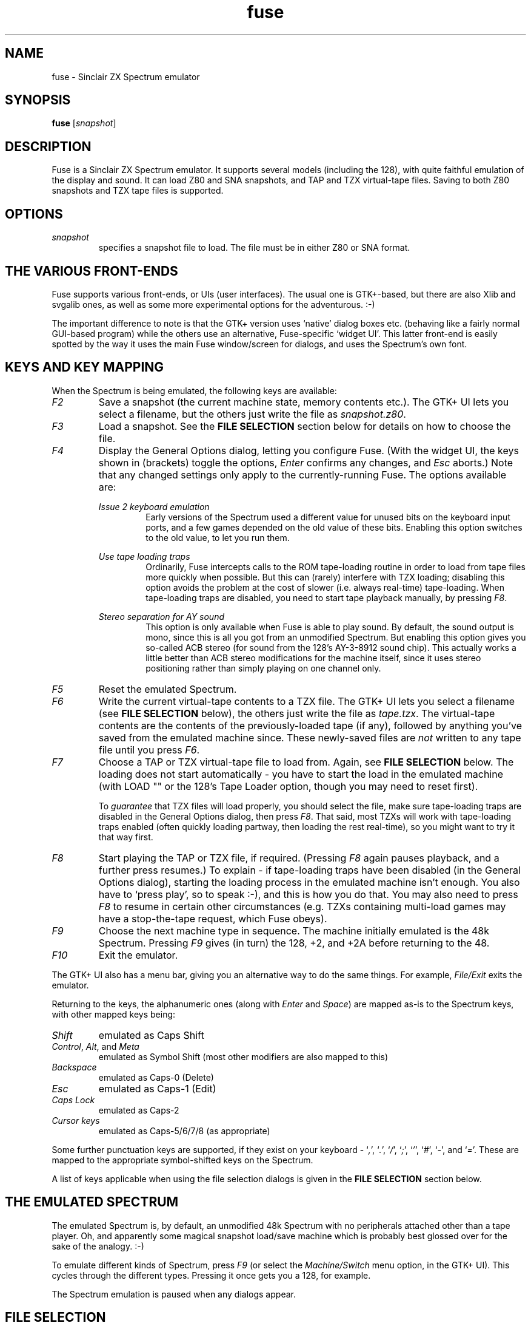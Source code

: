 .\" -*- nroff -*-
.\"
.\" fuse.1: Fuse man page
.\" Copyright (c) 2001 Russell Marks, Philip Kendall
.\"
.\" This program is free software; you can redistribute it and/or modify
.\" it under the terms of the GNU General Public License as published by
.\" the Free Software Foundation; either version 2 of the License, or
.\" (at your option) any later version.
.\"
.\" This program is distributed in the hope that it will be useful,
.\" but WITHOUT ANY WARRANTY; without even the implied warranty of
.\" MERCHANTABILITY or FITNESS FOR A PARTICULAR PURPOSE.  See the
.\" GNU General Public License for more details.
.\"
.\" You should have received a copy of the GNU General Public License
.\" along with this program; if not, write to the Free Software
.\" Foundation, Inc., 59 Temple Place, Suite 330, Boston, MA 02111-1307 USA
.\"
.\" Author contact information:
.\"
.\" E-mail: pak21-fuse@srcf.ucam.org
.\" Postal address: 15 Crescent Road, Wokingham, Berks, RG40 2DB, England
.\"
.\"
.TH fuse 1 "29th November, 2001" "Version 0.4.0" "Emulators"
.\"
.\"------------------------------------------------------------------
.\"
.SH NAME
fuse \- Sinclair ZX Spectrum emulator
.\"
.\"------------------------------------------------------------------
.\"
.SH SYNOPSIS
.PD 0
.B fuse
.RI [ snapshot ]
.P
.PD 1
.\"
.\"------------------------------------------------------------------
.\"
.SH DESCRIPTION
Fuse is a Sinclair ZX Spectrum emulator. It supports several models
(including the 128), with quite faithful emulation of the display and
sound. It can load Z80 and SNA snapshots, and TAP and TZX virtual-tape
files. Saving to both Z80 snapshots and TZX tape files is supported.
.\"
.\"------------------------------------------------------------------
.\"
.SH OPTIONS
.TP
.I snapshot
specifies a snapshot file to load. The file must be in either Z80 or
SNA format.
.\"
.\"------------------------------------------------------------------
.\"
.SH "THE VARIOUS FRONT-ENDS"
Fuse supports various front-ends, or UIs (user interfaces). The usual
one is GTK+-based, but there are also Xlib and svgalib ones, as well
as some more experimental options for the adventurous. :-)
.PP
The important difference to note is that the GTK+ version uses
`native' dialog boxes etc. (behaving like a fairly normal GUI-based
program) while the others use an alternative, Fuse-specific `widget
UI'. This latter front-end is easily spotted by the way it uses the
main Fuse window/screen for dialogs, and uses the Spectrum's own font.
.\"
.\"------------------------------------------------------------------
.\"
.SH "KEYS AND KEY MAPPING"
When the Spectrum is being emulated, the following keys are available:
.TP
.I F2
Save a snapshot (the current machine state, memory contents etc.). The
GTK+ UI lets you select a filename, but the others just write the file
as
.IR snapshot.z80 .
.TP
.I F3
Load a snapshot. See the
.B "FILE SELECTION"
section below for details on how to choose the file.
.TP
.I F4
Display the General Options dialog, letting you configure Fuse. (With
the widget UI, the keys shown in (brackets) toggle the options,
.I Enter
confirms any changes, and
.I Esc
aborts.) Note that any changed settings only apply to the
currently-running Fuse. The options available are:
.PP
.RS
.I "Issue 2 keyboard emulation"
.RS
Early versions of the Spectrum used a different value for unused bits
on the keyboard input ports, and a few games depended on the old value
of these bits. Enabling this option switches to the old value, to let
you run them.
.RE
.PP
.I "Use tape loading traps"
.RS
Ordinarily, Fuse intercepts calls to the ROM tape-loading routine in
order to load from tape files more quickly when possible. But this can
(rarely) interfere with TZX loading; disabling this option avoids the
problem at the cost of slower (i.e. always real-time) tape-loading.
When tape-loading traps are disabled, you need to start tape playback
manually, by pressing
.IR F8 .
.RE
.PP
.I "Stereo separation for AY sound"
.RS
This option is only available when Fuse is able to play sound. By
default, the sound output is mono, since this is all you got from an
unmodified Spectrum. But enabling this option gives you so-called ACB
stereo (for sound from the 128's AY-3-8912 sound chip). This actually
works a little better than ACB stereo modifications for the machine
itself, since it uses stereo positioning rather than simply playing on
one channel only.
.RE
.RE
.TP
.I F5
Reset the emulated Spectrum.
.TP
.I F6
Write the current virtual-tape contents to a TZX file. The GTK+ UI
lets you select a filename (see
.B "FILE SELECTION"
below), the others just write the file as
.IR tape.tzx .
The virtual-tape contents are the contents of the previously-loaded
tape (if any), followed by anything you've saved from the emulated
machine since. These newly-saved files are
.I not
written to any tape file until you press
.IR F6 .
.TP
.I F7
Choose a TAP or TZX virtual-tape file to load from. Again, see
.B "FILE SELECTION"
below. The loading does not start automatically - you have to start
the load in the emulated machine (with LOAD "" or the 128's Tape
Loader option, though you may need to reset first).
.PP
.RS
To
.I guarantee
that TZX files will load properly, you should select the file, make
sure tape-loading traps are disabled in the General Options dialog,
then press
.IR F8 .
That said, most TZXs will work with tape-loading traps enabled (often
quickly loading partway, then loading the rest real-time), so you
might want to try it that way first.
.RE
.TP
.I F8
Start playing the TAP or TZX file, if required. (Pressing
.I F8
again pauses playback, and a further press resumes.) To explain - if
tape-loading traps have been disabled (in the General Options dialog),
starting the loading process in the emulated machine isn't enough. You
also have to `press play', so to speak :-), and this is how you do
that. You may also need to press
.I F8
to resume in certain other circumstances (e.g. TZXs containing
multi-load games may have a stop-the-tape request, which Fuse obeys).
.TP
.I F9
Choose the next machine type in sequence. The machine initially
emulated is the 48k Spectrum. Pressing
.I F9
gives (in turn) the 128, +2, and +2A before returning to the 48.
.TP
.I F10
Exit the emulator.
.PP
The GTK+ UI also has a menu bar, giving you an alternative way to do
the same things. For example,
.I File/Exit
exits the emulator.
.PP
Returning to the keys, the alphanumeric ones (along with
.I Enter
and
.IR Space )
are mapped as-is to the Spectrum keys, with other mapped keys being:
.TP
.I Shift
emulated as Caps Shift
.TP
.IR Control ", " Alt ", and " Meta
emulated as Symbol Shift (most other modifiers are also mapped to
this)
.TP
.I Backspace
emulated as Caps-0 (Delete)
.TP
.I Esc
emulated as Caps-1 (Edit)
.TP
.I Caps Lock
emulated as Caps-2
.TP
.I Cursor keys
emulated as Caps-5/6/7/8 (as appropriate)
.PP
Some further punctuation keys are supported, if they exist on your
keyboard -
.RI ` , ',
.RI ` . ',
.RI ` / ',
.RI ` ; ',
.RI ` ' ',
.RI ` # ',
.RI ` - ',
and
.RI ` = '.
These are mapped to the appropriate symbol-shifted keys on the
Spectrum.
.PP
A list of keys applicable when using the file selection dialogs is
given in the
.B "FILE SELECTION"
section below.
.\"
.\"------------------------------------------------------------------
.\"
.SH "THE EMULATED SPECTRUM"
The emulated Spectrum is, by default, an unmodified 48k Spectrum with
no peripherals attached other than a tape player. Oh, and apparently
some magical snapshot load/save machine which is probably best glossed
over for the sake of the analogy. :-)
.PP
To emulate different kinds of Spectrum, press
.I F9
(or select the
.I Machine/Switch
menu option, in the GTK+ UI). This cycles through the different types.
Pressing it once gets you a 128, for example.
.PP
The Spectrum emulation is paused when any dialogs appear.
.\"
.\"------------------------------------------------------------------
.\"
.SH "FILE SELECTION"
The way you select a file (whether snapshot or tape file) depends on
which UI you're using. So firstly, here's how to use the GTK+ file
selector.
.PP
The selector shows the directories and files in the current directory
in two separate subwindows. If either list is too big to fit in the
window, you can use the scrollbar to see the rest (by dragging the
slider, for example), or you can use
.I Shift-Tab
(to move the keyboard focus to a subwindow) and use the cursor keys.
To change directory, double-click it.
.PP
To choose a file to load you can either double-click it, or click it
then click
.IR Ok .
Or click
.I Cancel
to abort.
.PP
If you're using the keyboard, probably the easiest way to use the
selector is to just ignore it and type in the name. This isn't as
irksome as it sounds, since the filename input box has filename
completion - type part of a directory or file name, then press
.IR Tab .
It should complete it. If it was a directory, it moves to that
directory; if the completion was ambiguous, it completes as much as
possible, and narrows the filenames shown to those which match. You
should press
.I Enter
when you've finished typing the filename, or
.I Esc
to abort.
.PP
Now, if you're using the widget UI - the one using the Spectrum font -
the selector works a bit differently. The files and directories are
all listed in a single two-column-wide window (the directories are
shown at the top, ending in `/') - the names may be truncated onscreen
if they're too long to fit.
.PP
To move the cursor, you can either use the cursor keys, or the
Spectrum equivalents
.\" too many to portably risk using IR...
\fI5\fR/\fI6\fR/\fI7\fR/\fI8\fR, or (similarly)
\fIh\fR/\fIj\fR/\fIk\fR/\fIl\fR. For faster movement, the
.IR "Page Up" ,
.IR "Page Down" ,
.IR Home ,
and
.I End
keys are supported and do what you'd expect. To select a file or
directory, press
.IR Enter .
To abort, press
.I Esc
(or
.IR 1 ).
.PP
With both selectors, do bear in mind that
.I all
files are shown, whether Fuse would be able to load them or not.
.\"
.\"------------------------------------------------------------------
.\"
.SH BUGS
It doesn't emulate memory contention, so some `rainbow' and border
effects don't look right.
.PP
No peripherals (except the tape player) are supported.
.PP
The sound support is currently for OSS (e.g. Linux) only.
.\"
.\"------------------------------------------------------------------
.\"
.SH SEE ALSO
.IR xspect "(1),"
.IR xzx "(1)"
.PP
The comp.sys.sinclair Spectrum FAQ, at
.br
.IR "http://www.srcf.ucam.org/~pak21/cssfaq/index.html" .
.\"
.\"------------------------------------------------------------------
.\"
.\" `AUTHOR' here is deliberate; avoiding the plural IMHO makes it
.\" clear that Phil is the main author.
.\"
.SH AUTHOR
Philip Kendall (pak21-fuse@srcf.ucam.org).
.PP
Matan Ziv-Av wrote the svgalib and framebuffer UIs, the glib
replacement code, and did some work on the OSS-specific sound code and
the original widget UI code.
.PP
Russell Marks wrote the sound emulation and OSS-specific sound code,
and this man page.
